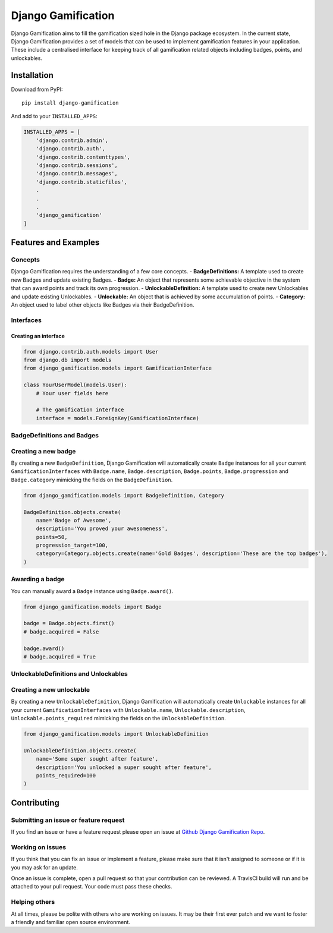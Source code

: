 Django Gamification
===================

|PyPI version| |Build Status|

Django Gamification aims to fill the gamification sized hole in the
Django package ecosystem. In the current state, Django Gamification
provides a set of models that can be used to implement gamification
features in your application. These include a centralised interface for
keeping track of all gamification related objects including badges,
points, and unlockables.

Installation
------------

Download from PyPI:

::

    pip install django-gamification

And add to your ``INSTALLED_APPS``:

.. code:: python

    INSTALLED_APPS = [
        'django.contrib.admin',
        'django.contrib.auth',
        'django.contrib.contenttypes',
        'django.contrib.sessions',
        'django.contrib.messages',
        'django.contrib.staticfiles',
        .
        .
        .
        'django_gamification'
    ]

Features and Examples
---------------------

Concepts
~~~~~~~~

Django Gamification requires the understanding of a few core concepts. -
**BadgeDefinitions:** A template used to create new Badges and update
existing Badges. - **Badge:** An object that represents some achievable
objective in the system that can award points and track its own
progression. - **UnlockableDefinition:** A template used to create new
Unlockables and update existing Unlockables. - **Unlockable:** An object
that is achieved by some accumulation of points. - **Category:** An
object used to label other objects like Badges via their
BadgeDefinition.

Interfaces
~~~~~~~~~~

Creating an interface
^^^^^^^^^^^^^^^^^^^^^

.. code:: python


    from django.contrib.auth.models import User
    from django.db import models
    from django_gamification.models import GamificationInterface

    class YourUserModel(models.User):
        # Your user fields here
        
        # The gamification interface
        interface = models.ForeignKey(GamificationInterface)

BadgeDefinitions and Badges
~~~~~~~~~~~~~~~~~~~~~~~~~~~

Creating a new badge
~~~~~~~~~~~~~~~~~~~~

By creating a new ``BadgeDefinition``, Django Gamification will
automatically create ``Badge`` instances for all your current
``GamificationInterfaces`` with ``Badge.name``, ``Badge.description``,
``Badge.points``, ``Badge.progression`` and ``Badge.category`` mimicking
the fields on the ``BadgeDefinition``.

.. code:: python

    from django_gamification.models import BadgeDefinition, Category

    BadgeDefinition.objects.create(
        name='Badge of Awesome',
        description='You proved your awesomeness',
        points=50,
        progression_target=100,
        category=Category.objects.create(name='Gold Badges', description='These are the top badges'),
    )

Awarding a badge
~~~~~~~~~~~~~~~~

You can manually award a ``Badge`` instance using ``Badge.award()``.

.. code:: python

    from django_gamification.models import Badge

    badge = Badge.objects.first()
    # badge.acquired = False

    badge.award()
    # badge.acquired = True

UnlockableDefinitions and Unlockables
~~~~~~~~~~~~~~~~~~~~~~~~~~~~~~~~~~~~~

Creating a new unlockable
~~~~~~~~~~~~~~~~~~~~~~~~~

By creating a new ``UnlockableDefinition``, Django Gamification will
automatically create ``Unlockable`` instances for all your current
``GamificationInterfaces`` with ``Unlockable.name``,
``Unlockable.description``, ``Unlockable.points_required`` mimicking the
fields on the ``UnlockableDefinition``.

.. code:: python

    from django_gamification.models import UnlockableDefinition

    UnlockableDefinition.objects.create(
        name='Some super sought after feature',
        description='You unlocked a super sought after feature',
        points_required=100
    )

Contributing
------------

Submitting an issue or feature request
~~~~~~~~~~~~~~~~~~~~~~~~~~~~~~~~~~~~~~

If you find an issue or have a feature request please open an issue at
`Github Django Gamification
Repo <https://github.com/mattjegan/django-gamification>`__.

Working on issues
~~~~~~~~~~~~~~~~~

If you think that you can fix an issue or implement a feature, please
make sure that it isn't assigned to someone or if it is you may ask for
an update.

Once an issue is complete, open a pull request so that your contribution
can be reviewed. A TravisCI build will run and be attached to your pull
request. Your code must pass these checks.

Helping others
~~~~~~~~~~~~~~

At all times, please be polite with others who are working on issues. It
may be their first ever patch and we want to foster a friendly and
familiar open source environment.

.. |PyPI version| image:: https://badge.fury.io/py/django-gamification.svg
   :target: https://badge.fury.io/py/django-gamification
.. |Build Status| image:: https://travis-ci.org/mattjegan/django-gamification.svg?branch=master
   :target: https://travis-ci.org/mattjegan/django-gamification

